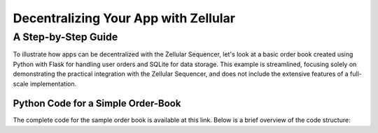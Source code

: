================
 Decentralizing Your App with Zellular
================
----------
 A Step-by-Step Guide
----------

To illustrate how apps can be decentralized with the Zellular Sequencer, let's look at a basic order book created using Python with Flask for handling user orders and SQLite for data storage. This example is streamlined, focusing solely on demonstrating the practical integration with the Zellular Sequencer, and does not include the extensive features of a full-scale implementation.

Python Code for a Simple Order-Book
**********

The complete code for the sample order book is available at this link. Below is a brief overview of the code structure:
